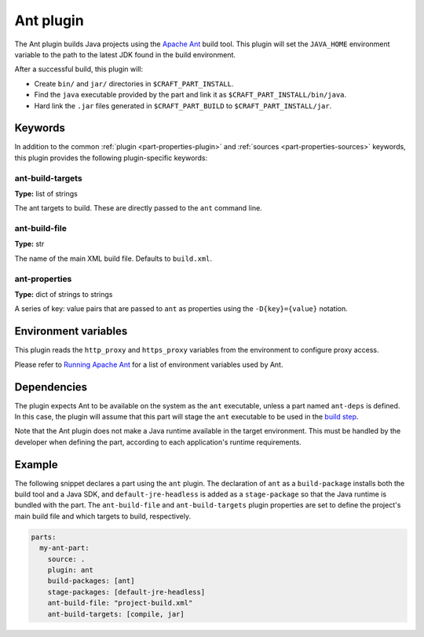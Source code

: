 .. _craft_parts_ant_plugin:

Ant plugin
==========

The Ant plugin builds Java projects using the `Apache Ant`_ build tool.
This plugin will set the ``JAVA_HOME`` environment variable to the
path to the latest JDK found in the build environment.

After a successful build, this plugin will:

.. _craft_parts_ant_plugin_post_build_begin:

* Create ``bin/`` and ``jar/`` directories in ``$CRAFT_PART_INSTALL``.
* Find the ``java`` executable provided by the part and link it as
  ``$CRAFT_PART_INSTALL/bin/java``.
* Hard link the ``.jar`` files generated in ``$CRAFT_PART_BUILD`` to
  ``$CRAFT_PART_INSTALL/jar``.

.. _craft_parts_ant_plugin_post_build_end:

Keywords
--------

In addition to the common :ref:`plugin <part-properties-plugin>` and
:ref:`sources <part-properties-sources>` keywords, this plugin provides the following
plugin-specific keywords:

ant-build-targets
~~~~~~~~~~~~~~~~~
**Type:** list of strings

The ant targets to build. These are directly passed to the ``ant`` command line.

ant-build-file
~~~~~~~~~~~~~~
**Type:** str

The name of the main XML build file. Defaults to ``build.xml``.

ant-properties
~~~~~~~~~~~~~~
**Type:** dict of strings to strings

A series of key: value pairs that are passed to ``ant`` as properties using the
``-D{key}={value}`` notation.


Environment variables
---------------------

This plugin reads the ``http_proxy`` and ``https_proxy`` variables from the environment
to configure proxy access.

Please refer to `Running Apache Ant <https://ant.apache.org/manual/running.html>`_ for
a list of environment variables used by Ant.

.. _ant-details-begin:

Dependencies
------------

The plugin expects Ant to be available on the system as the ``ant`` executable, unless
a part named ``ant-deps`` is defined. In this case, the plugin will assume that this
part will stage the ``ant`` executable to be used in the `build step`_.

Note that the Ant plugin does not make a Java runtime available in the target
environment. This must be handled by the developer when defining the part, according to
each application's runtime requirements.

.. _ant-details-end:


Example
-------

The following snippet declares a part using the ``ant`` plugin. The declaration
of ``ant`` as a ``build-package`` installs both the build tool and a Java SDK, and
``default-jre-headless`` is added as a ``stage-package`` so that the Java runtime
is bundled with the part. The ``ant-build-file`` and ``ant-build-targets`` plugin
properties are set to define the project's main build file and which targets to
build, respectively.

.. code-block:: yaml

    parts:
      my-ant-part:
        source: .
        plugin: ant
        build-packages: [ant]
        stage-packages: [default-jre-headless]
        ant-build-file: "project-build.xml"
        ant-build-targets: [compile, jar]

.. _Apache Ant: https://ant.apache.org/
.. _build step: /common/craft-parts/explanation/lifecycle.html
